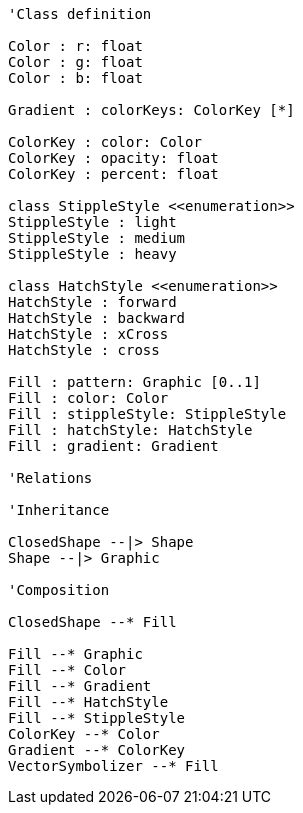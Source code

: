 // Fill

[plantuml, target=diagram-classes, format=png]
....
'Class definition

Color : r: float
Color : g: float
Color : b: float

Gradient : colorKeys: ColorKey [*]

ColorKey : color: Color
ColorKey : opacity: float
ColorKey : percent: float

class StippleStyle <<enumeration>>
StippleStyle : light
StippleStyle : medium
StippleStyle : heavy

class HatchStyle <<enumeration>>
HatchStyle : forward
HatchStyle : backward
HatchStyle : xCross
HatchStyle : cross

Fill : pattern: Graphic [0..1]
Fill : color: Color
Fill : stippleStyle: StippleStyle
Fill : hatchStyle: HatchStyle
Fill : gradient: Gradient

'Relations

'Inheritance

ClosedShape --|> Shape
Shape --|> Graphic

'Composition

ClosedShape --* Fill

Fill --* Graphic
Fill --* Color
Fill --* Gradient
Fill --* HatchStyle
Fill --* StippleStyle
ColorKey --* Color
Gradient --* ColorKey
VectorSymbolizer --* Fill
....